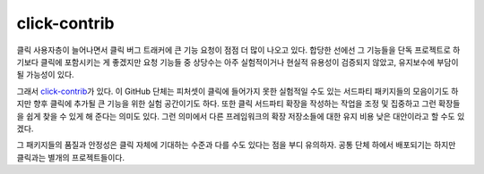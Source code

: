 .. _contrib:

=============
click-contrib
=============

클릭 사용자층이 늘어나면서 클릭 버그 트래커에 큰 기능 요청이 점점 더
많이 나오고 있다. 합당한 선에선 그 기능들을 단독 프로젝트로 하기보다
클릭에 포함시키는 게 좋겠지만 요청 기능들 중 상당수는 아주 실험적이거나
현실적 유용성이 검증되지 않았고, 유지보수에 부담이 될 가능성이 있다.

그래서 click-contrib_\가 있다. 이 GitHub 단체는 피처셋이 클릭에 들어가지
못한 실험적일 수도 있는 서드파티 패키지들의 모음이기도 하지만 향후
클릭에 추가될 큰 기능을 위한 실험 공간이기도 하다. 또한 클릭 서드파티
확장을 작성하는 작업을 조정 및 집중하고 그런 확장들을 쉽게 찾을 수
있게 해 준다는 의미도 있다. 그런 의미에서 다른 프레임워크의 확장
저장소들에 대한 유지 비용 낮은 대안이라고 할 수도 있겠다.

그 패키지들의 품질과 안정성은 클릭 자체에 기대하는 수준과 다를 수도
있다는 점을 부디 유의하자. 공통 단체 하에서 배포되기는 하지만
클릭과는 별개의 프로젝트들이다.

.. _click-contrib: https://github.com/click-contrib/
